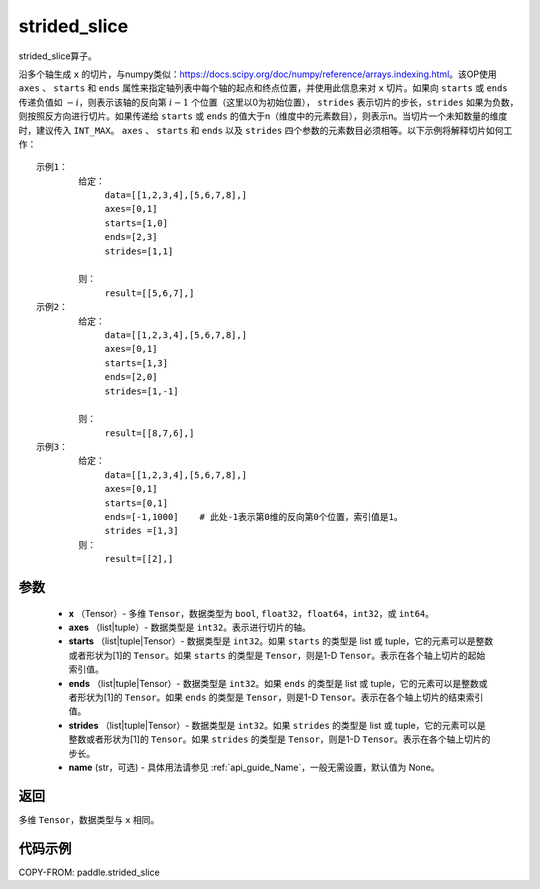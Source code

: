 .. _cn_api_strided_slice:

strided_slice
-------------------------------
.. py:function:: paddle.strided_slice(x, axes, starts, ends, strides, name)



strided_slice算子。

沿多个轴生成 ``x`` 的切片，与numpy类似：https://docs.scipy.org/doc/numpy/reference/arrays.indexing.html。该OP使用 ``axes`` 、 ``starts`` 和 ``ends`` 属性来指定轴列表中每个轴的起点和终点位置，并使用此信息来对 ``x`` 切片。如果向 ``starts`` 或 ``ends`` 传递负值如 :math:`-i`，则表示该轴的反向第 :math:`i-1` 个位置（这里以0为初始位置）， ``strides`` 表示切片的步长，``strides`` 如果为负数，则按照反方向进行切片。如果传递给 ``starts`` 或 ``ends`` 的值大于n（维度中的元素数目），则表示n。当切片一个未知数量的维度时，建议传入 ``INT_MAX``。 ``axes`` 、 ``starts`` 和 ``ends`` 以及 ``strides`` 四个参数的元素数目必须相等。以下示例将解释切片如何工作：

::


        示例1：
                给定：
                     data=[[1,2,3,4],[5,6,7,8],]
                     axes=[0,1]
                     starts=[1,0]
                     ends=[2,3]
                     strides=[1,1]

                则：
                     result=[[5,6,7],]
        示例2：
                给定：
                     data=[[1,2,3,4],[5,6,7,8],]
                     axes=[0,1]
                     starts=[1,3]
                     ends=[2,0]
                     strides=[1,-1]

                则：
                     result=[[8,7,6],]
        示例3：
                给定：
                     data=[[1,2,3,4],[5,6,7,8],]
                     axes=[0,1]
                     starts=[0,1]
                     ends=[-1,1000]    # 此处-1表示第0维的反向第0个位置，索引值是1。
                     strides =[1,3]
                则：
                     result=[[2],]


参数
::::::::::::


        - **x** （Tensor）- 多维 ``Tensor``，数据类型为 ``bool``, ``float32``，``float64``，``int32``，或 ``int64``。
        - **axes** （list|tuple）- 数据类型是 ``int32``。表示进行切片的轴。
        - **starts** （list|tuple|Tensor）- 数据类型是 ``int32``。如果 ``starts`` 的类型是 list 或 tuple，它的元素可以是整数或者形状为[1]的 ``Tensor``。如果 ``starts`` 的类型是 ``Tensor``，则是1-D ``Tensor``。表示在各个轴上切片的起始索引值。
        - **ends** （list|tuple|Tensor）- 数据类型是 ``int32``。如果 ``ends`` 的类型是 list 或 tuple，它的元素可以是整数或者形状为[1]的 ``Tensor``。如果 ``ends`` 的类型是 ``Tensor``，则是1-D ``Tensor``。表示在各个轴上切片的结束索引值。
        - **strides** （list|tuple|Tensor）- 数据类型是 ``int32``。如果 ``strides`` 的类型是 list 或 tuple，它的元素可以是整数或者形状为[1]的 ``Tensor``。如果 ``strides`` 的类型是 ``Tensor``，则是1-D ``Tensor``。表示在各个轴上切片的步长。
        - **name** (str，可选) - 具体用法请参见 :ref:`api_guide_Name`，一般无需设置，默认值为 None。

返回
::::::::::::
多维 ``Tensor``，数据类型与 ``x`` 相同。


代码示例
::::::::::::

COPY-FROM: paddle.strided_slice